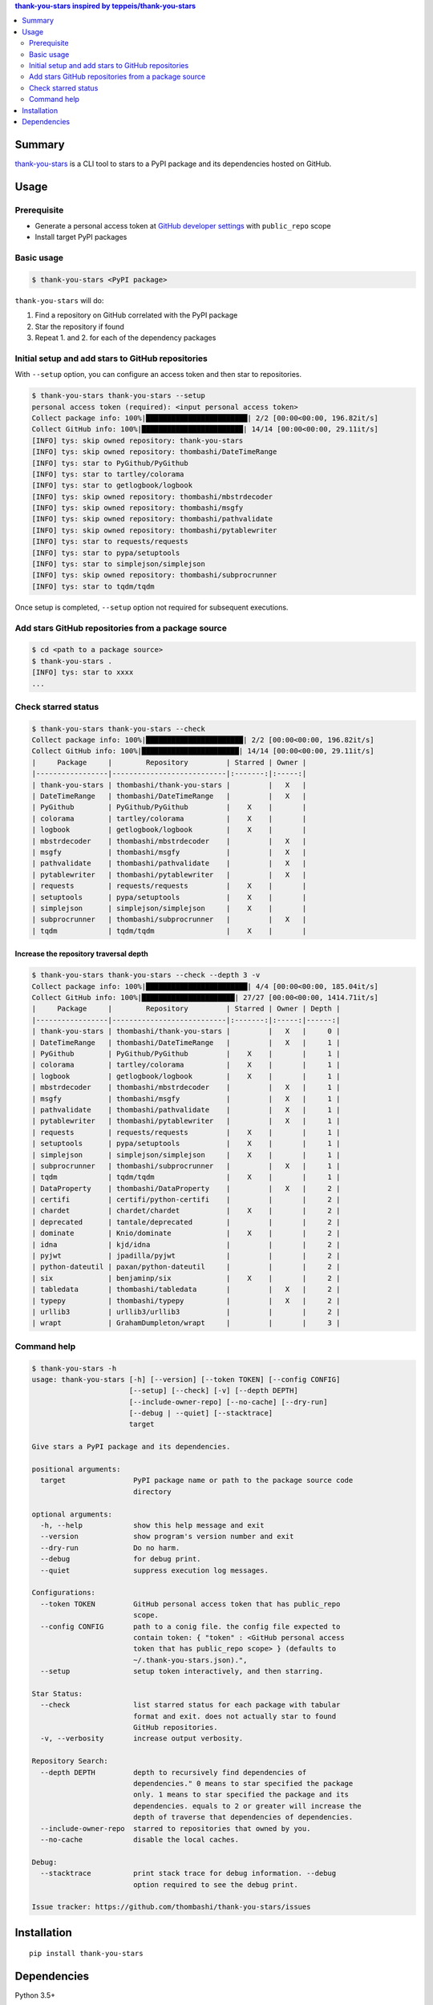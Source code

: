 .. contents:: **thank-you-stars** inspired by `teppeis/thank-you-stars <https://github.com/teppeis/thank-you-stars>`__
   :backlinks: top
   :depth: 2


Summary
============================================
`thank-you-stars <https://github.com/thombashi/thank-you-stars>`__ is a CLI tool to stars to a PyPI package and its dependencies hosted on GitHub.


.. image:: https://badge.fury.io/py/thank-you-stars.svg
    :target: https://badge.fury.io/py/thank-you-stars
    :alt: PyPI package version

.. image:: https://img.shields.io/pypi/pyversions/thank-you-stars.svg
    :target: https://pypi.org/project/thank-you-stars/
    :alt: Supported Python versions


Usage
============================================

Prerequisite
--------------------------------------------
- Generate a personal access token at `GitHub developer settings <https://github.com/settings/tokens>`__ with ``public_repo`` scope
- Install target PyPI packages

Basic usage
--------------------------------------------------------------------------------------

.. code-block::

    $ thank-you-stars <PyPI package>

``thank-you-stars`` will do:

1. Find a repository on GitHub correlated with the PyPI package
2. Star the repository if found
3. Repeat 1. and 2. for each of the dependency packages


Initial setup and add stars to GitHub repositories
--------------------------------------------------------------------------------------
With ``--setup`` option, you can configure an access token and then star to repositories.

.. code-block::

    $ thank-you-stars thank-you-stars --setup
    personal access token (required): <input personal access token>
    Collect package info: 100%|████████████████████████| 2/2 [00:00<00:00, 196.82it/s]
    Collect GitHub info: 100%|████████████████████████| 14/14 [00:00<00:00, 29.11it/s]
    [INFO] tys: skip owned repository: thank-you-stars
    [INFO] tys: skip owned repository: thombashi/DateTimeRange
    [INFO] tys: star to PyGithub/PyGithub
    [INFO] tys: star to tartley/colorama
    [INFO] tys: star to getlogbook/logbook
    [INFO] tys: skip owned repository: thombashi/mbstrdecoder
    [INFO] tys: skip owned repository: thombashi/msgfy
    [INFO] tys: skip owned repository: thombashi/pathvalidate
    [INFO] tys: skip owned repository: thombashi/pytablewriter
    [INFO] tys: star to requests/requests
    [INFO] tys: star to pypa/setuptools
    [INFO] tys: star to simplejson/simplejson
    [INFO] tys: skip owned repository: thombashi/subprocrunner
    [INFO] tys: star to tqdm/tqdm

Once setup is completed, ``--setup`` option not required for subsequent executions.


Add stars GitHub repositories from a package source
-----------------------------------------------------------
.. code-block::

    $ cd <path to a package source>
    $ thank-you-stars .
    [INFO] tys: star to xxxx
    ...


Check starred status
--------------------------------------------
.. code-block::

    $ thank-you-stars thank-you-stars --check
    Collect package info: 100%|███████████████████████| 2/2 [00:00<00:00, 196.82it/s]
    Collect GitHub info: 100%|███████████████████████| 14/14 [00:00<00:00, 29.11it/s]
    |     Package     |        Repository         | Starred | Owner |
    |-----------------|---------------------------|:-------:|:-----:|
    | thank-you-stars | thombashi/thank-you-stars |         |   X   |
    | DateTimeRange   | thombashi/DateTimeRange   |         |   X   |
    | PyGithub        | PyGithub/PyGithub         |    X    |       |
    | colorama        | tartley/colorama          |    X    |       |
    | logbook         | getlogbook/logbook        |    X    |       |
    | mbstrdecoder    | thombashi/mbstrdecoder    |         |   X   |
    | msgfy           | thombashi/msgfy           |         |   X   |
    | pathvalidate    | thombashi/pathvalidate    |         |   X   |
    | pytablewriter   | thombashi/pytablewriter   |         |   X   |
    | requests        | requests/requests         |    X    |       |
    | setuptools      | pypa/setuptools           |    X    |       |
    | simplejson      | simplejson/simplejson     |    X    |       |
    | subprocrunner   | thombashi/subprocrunner   |         |   X   |
    | tqdm            | tqdm/tqdm                 |    X    |       |


Increase the repository traversal depth
~~~~~~~~~~~~~~~~~~~~~~~~~~~~~~~~~~~~~~~~~~~~~~~~~~~~~~~~~~~~~~~~
.. code-block::

    $ thank-you-stars thank-you-stars --check --depth 3 -v
    Collect package info: 100%|████████████████████████| 4/4 [00:00<00:00, 185.04it/s]
    Collect GitHub info: 100%|██████████████████████| 27/27 [00:00<00:00, 1414.71it/s]
    |     Package     |        Repository         | Starred | Owner | Depth |
    |-----------------|---------------------------|:-------:|:-----:|------:|
    | thank-you-stars | thombashi/thank-you-stars |         |   X   |     0 |
    | DateTimeRange   | thombashi/DateTimeRange   |         |   X   |     1 |
    | PyGithub        | PyGithub/PyGithub         |    X    |       |     1 |
    | colorama        | tartley/colorama          |    X    |       |     1 |
    | logbook         | getlogbook/logbook        |    X    |       |     1 |
    | mbstrdecoder    | thombashi/mbstrdecoder    |         |   X   |     1 |
    | msgfy           | thombashi/msgfy           |         |   X   |     1 |
    | pathvalidate    | thombashi/pathvalidate    |         |   X   |     1 |
    | pytablewriter   | thombashi/pytablewriter   |         |   X   |     1 |
    | requests        | requests/requests         |    X    |       |     1 |
    | setuptools      | pypa/setuptools           |    X    |       |     1 |
    | simplejson      | simplejson/simplejson     |    X    |       |     1 |
    | subprocrunner   | thombashi/subprocrunner   |         |   X   |     1 |
    | tqdm            | tqdm/tqdm                 |    X    |       |     1 |
    | DataProperty    | thombashi/DataProperty    |         |   X   |     2 |
    | certifi         | certifi/python-certifi    |         |       |     2 |
    | chardet         | chardet/chardet           |    X    |       |     2 |
    | deprecated      | tantale/deprecated        |         |       |     2 |
    | dominate        | Knio/dominate             |    X    |       |     2 |
    | idna            | kjd/idna                  |         |       |     2 |
    | pyjwt           | jpadilla/pyjwt            |         |       |     2 |
    | python-dateutil | paxan/python-dateutil     |         |       |     2 |
    | six             | benjaminp/six             |    X    |       |     2 |
    | tabledata       | thombashi/tabledata       |         |   X   |     2 |
    | typepy          | thombashi/typepy          |         |   X   |     2 |
    | urllib3         | urllib3/urllib3           |         |       |     2 |
    | wrapt           | GrahamDumpleton/wrapt     |         |       |     3 |


Command help
--------------------------------------------
.. code-block::

    $ thank-you-stars -h
    usage: thank-you-stars [-h] [--version] [--token TOKEN] [--config CONFIG]
                           [--setup] [--check] [-v] [--depth DEPTH]
                           [--include-owner-repo] [--no-cache] [--dry-run]
                           [--debug | --quiet] [--stacktrace]
                           target

    Give stars a PyPI package and its dependencies.

    positional arguments:
      target                PyPI package name or path to the package source code
                            directory

    optional arguments:
      -h, --help            show this help message and exit
      --version             show program's version number and exit
      --dry-run             Do no harm.
      --debug               for debug print.
      --quiet               suppress execution log messages.

    Configurations:
      --token TOKEN         GitHub personal access token that has public_repo
                            scope.
      --config CONFIG       path to a conig file. the config file expected to
                            contain token: { "token" : <GitHub personal access
                            token that has public_repo scope> } (defaults to
                            ~/.thank-you-stars.json).",
      --setup               setup token interactively, and then starring.

    Star Status:
      --check               list starred status for each package with tabular
                            format and exit. does not actually star to found
                            GitHub repositories.
      -v, --verbosity       increase output verbosity.

    Repository Search:
      --depth DEPTH         depth to recursively find dependencies of
                            dependencies." 0 means to star specified the package
                            only. 1 means to star specified the package and its
                            dependencies. equals to 2 or greater will increase the
                            depth of traverse that dependencies of dependencies.
      --include-owner-repo  starred to repositories that owned by you.
      --no-cache            disable the local caches.

    Debug:
      --stacktrace          print stack trace for debug information. --debug
                            option required to see the debug print.

    Issue tracker: https://github.com/thombashi/thank-you-stars/issues


Installation
============================================
::

    pip install thank-you-stars


Dependencies
============================================
Python 3.5+

- `appconfigpy <https://github.com/thombashi/appconfigpy>`__
- `colorama <https://github.com/tartley/colorama>`__
- `DateTimeRange <https://github.com/thombashi/DateTimeRange>`__
- `Logbook <https://logbook.readthedocs.io/en/stable/>`__
- `mbstrdecoder <https://github.com/thombashi/mbstrdecoder>`__
- `msgfy <https://github.com/thombashi/msgfy>`__
- `pathvalidate <https://github.com/thombashi/pathvalidate>`__
- `PyGithub <https://pygithub.readthedocs.io/en/latest/>`__
- `pytablewriter <https://github.com/thombashi/pytablewriter>`__
- `retryrequests <https://github.com/thombashi/retryrequests>`__
- `simplejson <https://github.com/simplejson/simplejson>`__
- `subprocrunner <https://github.com/thombashi/subprocrunner>`__
- `tqdm <https://github.com/tqdm/tqdm>`__
